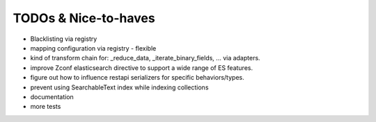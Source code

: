 TODOs & Nice-to-haves
---------------------

- Blacklisting via registry

- mapping configuration via registry - flexible

- kind of transform chain for: _reduce_data, _iterate_binary_fields, ... via adapters.

- improve Zconf elasticsearch directive to support a wide range of ES features.

- figure out how to influence restapi serializers for specific behaviors/types.

- prevent using SearchableText index while indexing collections

- documentation

- more tests
